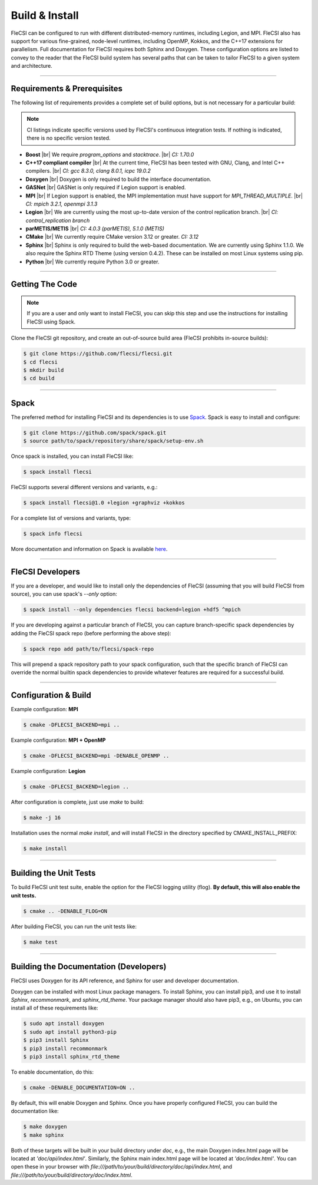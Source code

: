 .. |br| raw:: html

   <br />

.. _build:

Build & Install
***************

FleCSI can be configured to run with different distributed-memory
runtimes, including Legion, and MPI. FleCSI also has support for various
fine-grained, node-level runtimes, including OpenMP, Kokkos, and
the C++17 extensions for parallelism. Full documentation for FleCSI
requires both Sphinx and Doxygen. These configuration options are listed
to convey to the reader that the FleCSI build system has several paths
that can be taken to tailor FleCSI to a given system and architecture.

----

Requirements & Prerequisites
++++++++++++++++++++++++++++

The following list of requirements provides a complete set of build
options, but is not necessary for a particular build:

.. note::

  CI listings indicate specific versions used by FleCSI's continuous
  integration tests. If nothing is indicated, there is no specific
  version tested.

* **Boost** |br|
  We require *program_options* and *stacktrace*. |br|
  *CI: 1.70.0*

* **C++17 compliant compiler** |br|
  At the current time, FleCSI has been tested with GNU, Clang, and Intel
  C++ compilers. |br|
  *CI: gcc 8.3.0, clang 8.0.1, icpc 19.0.2*

* **Doxygen** |br|
  Doxygen is only required to build the interface documentation.

* **GASNet** |br|
  GASNet is only required if Legion support is enabled.

* **MPI** |br|
  If Legion support is enabled, the MPI implementation must have support
  for *MPI_THREAD_MULTIPLE*. |br|
  *CI: mpich 3.2.1, openmpi 3.1.3*

* **Legion** |br|
  We are currently using the most up-to-date version of the control
  replication branch. |br|
  *CI: control_replication branch*

* **parMETIS/METIS** |br|
  *CI: 4.0.3 (parMETIS), 5.1.0 (METIS)*

* **CMake** |br|
  We currently require CMake version 3.12 or greater.
  *CI: 3.12*

* **Sphinx** |br|
  Sphinx is only required to build the web-based documentation. We are
  currently using Sphinx 1.1.0. We also require the Sphinx RTD Theme
  (using version 0.4.2). These can be installed on most Linux systems
  using pip.

* **Python** |br|
  We currently require Python 3.0 or greater.

----

Getting The Code
++++++++++++++++

.. note::

  If you are a user and only want to install FleCSI, you can skip this
  step and use the instructions for installing FleCSI using Spack.

Clone the FleCSI git repository, and create an out-of-source build area
(FleCSI prohibits in-source builds):

.. code-block:: console

  $ git clone https://github.com/flecsi/flecsi.git
  $ cd flecsi
  $ mkdir build
  $ cd build

----

Spack
+++++

The preferred method for installing FleCSI and its dependencies is to
use `Spack <https://github.com/spack/spack>`_. Spack is easy
to install and configure:

.. code-block:: console

  $ git clone https://github.com/spack/spack.git
  $ source path/to/spack/repository/share/spack/setup-env.sh

Once spack is installed, you can install FleCSI like:

.. code-block:: console

  $ spack install flecsi

FleCSI supports several different versions and variants, e.g.:

.. code-block:: console

  $ spack install flecsi@1.0 +legion +graphviz +kokkos

For a complete list of versions and variants, type:

.. code-block:: console

  $ spack info flecsi

More documentation and information on Spack is available `here
<https://spack.readthedocs.io/en/latest>`_.

----

FleCSI Developers
+++++++++++++++++

If you are a developer, and would like to install only the dependencies of
FleCSI (assuming that you will build FleCSI from source), you can use
spack's *--only* option:

.. code-block:: console

  $ spack install --only dependencies flecsi backend=legion +hdf5 ^mpich

If you are developing against a particular branch of FleCSI, you can
capture branch-specific spack dependencies by adding the FleCSI spack
repo (before performing the above step):

.. code-block:: console

  $ spack repo add path/to/flecsi/spack-repo

This will prepend a spack repository path to your spack configuration,
such that the specific branch of FleCSI can override the normal builtin
spack dependencies to provide whatever features are required for a
successful build.

----

Configuration & Build
+++++++++++++++++++++

Example configuration: **MPI**

.. code-block:: console

  $ cmake -DFLECSI_BACKEND=mpi ..

Example configuration: **MPI + OpenMP**

.. code-block:: console

  $ cmake -DFLECSI_BACKEND=mpi -DENABLE_OPENMP ..

Example configuration: **Legion**

.. code-block:: console

  $ cmake -DFLECSI_BACKEND=legion ..

After configuration is complete, just use *make* to build:

.. code-block:: console

  $ make -j 16

Installation uses the normal *make install*, and will install FleCSI in
the directory specified by CMAKE_INSTALL_PREFIX:

.. code-block:: console

  $ make install

----

Building the Unit Tests
+++++++++++++++++++++++

To build FleCSI unit test suite, enable the option for the FleCSI
logging utility (flog). **By default, this will also enable the unit
tests.**

.. code-block:: console

  $ cmake .. -DENABLE_FLOG=ON

After building FleCSI, you can run the unit tests like:

.. code-block:: console

  $ make test

----

Building the Documentation (Developers)
+++++++++++++++++++++++++++++++++++++++

FleCSI uses Doxygen for its API reference, and Sphinx for user and
developer documentation.

Doxygen can be installed with most Linux package managers.  To install
Sphinx, you can install pip3, and use it to install *Sphinx*,
*recommonmark*, and *sphinx_rtd_theme*. Your package manager should also
have pip3, e.g., on Ubuntu, you can install all of these requirements
like:

.. code-block:: console

  $ sudo apt install doxygen
  $ sudo apt install python3-pip
  $ pip3 install Sphinx
  $ pip3 install recommonmark
  $ pip3 install sphinx_rtd_theme

To enable documentation, do this:

.. code-block:: console

  $ cmake -DENABLE_DOCUMENTATION=ON ..

By default, this will enable Doxygen and Sphinx. Once you have properly
configured FleCSI, you can build the documentation like:

.. code-block:: console

  $ make doxygen
  $ make sphinx

Both of these targets will be built in your build directory under *doc*,
e.g., the main Doxygen index.html page will be located at
*'doc/api/index.html'*. Similarly, the Sphinx main index.html
page will be located at *'doc/index.html'*. You can open these in
your browser with
*file:///path/to/your/build/directory/doc/api/index.html*, and
*file:///path/to/your/build/directory/doc/index.html*.

.. vim: set tabstop=2 shiftwidth=2 expandtab fo=cqt tw=72 :
